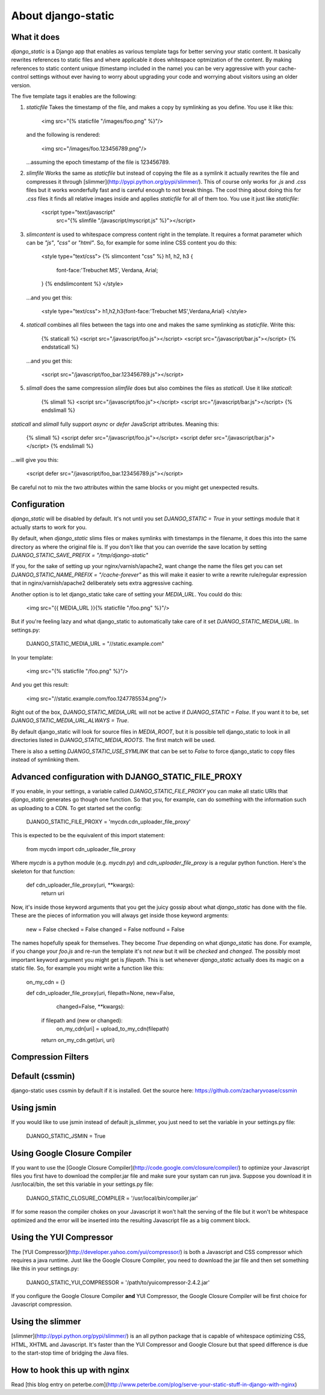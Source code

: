 About django-static
===================

What it does
------------

`django_static` is a Django app that enables as various template tags
for better serving your static content. It basically rewrites
references to static files and where applicable it does whitespace
optmization of the content. By making references to static content
unique (timestamp included in the name) you can be very aggressive
with your cache-control settings without ever having to worry about
upgrading your code and worrying about visitors using an older version.

The five template tags it enables are the following:

1. `staticfile` Takes the timestamp of the file, and makes a copy by
   symlinking as you define. You use it like this:

        <img src="{% staticfile "/images/foo.png" %}"/>

   and the following is rendered:

        <img src="/images/foo.123456789.png"/>

   ...assuming the epoch timestamp of the file is 123456789.

2. `slimfile` Works the same as `staticfile` but instead of copying
   the file as a symlink it actually rewrites the file and compresses
   it through [slimmer](http://pypi.python.org/pypi/slimmer/). This of
   course only works for `.js` and `.css` files but it works
   wonderfully fast and is careful enough to not break things. The
   cool thing about doing this for `.css` files it finds all relative
   images inside and applies `staticfile` for all of them too. You use
   it just like `staticfile`:

        <script type="text/javascript"
          src="{% slimfile "/javascript/myscript.js" %}"></script>

3. `slimcontent` is used to whitespace compress content right in the
   template. It requires a format parameter which can be `"js"`,
   `"css"` or `"html"`. So, for example for some inline CSS content
   you do this:

        <style type="text/css">
        {% slimcontent "css" %}
        h1, h2, h3 {
	    font-face:'Trebuchet MS', Verdana, Arial;
        }
        {% endslimcontent %}
        </style>

   ...and you get this:

        <style type="text/css">
        h1,h2,h3{font-face:'Trebuchet MS',Verdana,Arial}
        </style>

4. `staticall` combines all files between the tags into one and
   makes the same symlinking as `staticfile`. Write this:

        {% staticall %}
        <script src="/javascript/foo.js"></script>
        <script src="/javascript/bar.js"></script>
        {% endstaticall %}

   ...and you get this:

        <script src="/javascript/foo_bar.123456789.js"></script>

5. `slimall` does the same compression `slimfile` does but also
   combines the files as `staticall`. Use it like `staticall`:

        {% slimall %}
        <script src="/javascript/foo.js"></script>
        <script src="/javascript/bar.js"></script>
        {% endslimall %}

`staticall` and `slimall` fully support `async` or `defer`
JavaScript attributes. Meaning this:

        {% slimall %}
        <script defer src="/javascript/foo.js"></script>
        <script defer src="/javascript/bar.js"></script>
        {% endslimall %}

...will give you this:

        <script defer src="/javascript/foo_bar.123456789.js"></script>

Be careful not to mix the two attributes within the same blocks
or you might get unexpected results.

Configuration
-------------

`django_static` will be disabled by default. It's not until you set
`DJANGO_STATIC = True` in your settings module that it actually starts
to work for you.

By default, when `django_static` slims files or makes symlinks with
timestamps in the filename, it does this into the same directory as
where the original file is. If you don't like that you can override
the save location by setting
`DJANGO_STATIC_SAVE_PREFIX = "/tmp/django-static"`

If you, for the sake of setting up your nginx/varnish/apache2, want
change the name the files get you can set
`DJANGO_STATIC_NAME_PREFIX = "/cache-forever"` as this will make it easier
to write a rewrite rule/regular expression that in
nginx/varnish/apache2 deliberately sets extra aggressive caching.

Another option is to let django_static take care of setting your
`MEDIA_URL`. You could do this:

        <img src="{{ MEDIA_URL }}{% staticfile "/foo.png" %}"/>

But if you're feeling lazy and what django_static to automatically
take care of it set `DJANGO_STATIC_MEDIA_URL`. In settings.py:

        DJANGO_STATIC_MEDIA_URL = "//static.example.com"

In your template:

        <img src="{% staticfile "/foo.png" %}"/>

And you get this result:

        <img src="//static.example.com/foo.1247785534.png"/>

Right out of the box, `DJANGO_STATIC_MEDIA_URL` will not be active 
if `DJANGO_STATIC = False`. If you want it to be, set 
`DJANGO_STATIC_MEDIA_URL_ALWAYS = True`.

By default django_static will look for source files in `MEDIA_ROOT`,
but it is possible tell django_static to look in all directories listed
in `DJANGO_STATIC_MEDIA_ROOTS`. The first match will be used.

There is also a setting `DJANGO_STATIC_USE_SYMLINK` that can be set to
`False` to force django_static to copy files instead of symlinking them.


Advanced configuration with DJANGO_STATIC_FILE_PROXY
----------------------------------------------------

If you enable, in your settings, a variable called
`DJANGO_STATIC_FILE_PROXY` you can make all static URIs that
`django_static` generates go though one function. So that you, for
example, can do something with the information such as uploading to a
CDN. To get started set the config:

        DJANGO_STATIC_FILE_PROXY = 'mycdn.cdn_uploader_file_proxy'

This is expected to be the equivalent of this import statement:

        from mycdn import cdn_uploader_file_proxy

Where `mycdn` is a python module (e.g. `mycdn.py`) and
`cdn_uploader_file_proxy` is a regular python function. Here's the
skeleton for that function:

        def cdn_uploader_file_proxy(uri, **kwargs):
            return uri

Now, it's inside those keyword arguments that you get the juicy gossip
about what `django_static` has done with the file. These are the
pieces of information you will always get inside those keyword
argments:

        new = False
        checked = False
        changed = False
        notfound = False

The names hopefully speak for themselves. They become `True` depending
on what `django_static` has done. For example, if you change your
`foo.js` and re-run the template it's not `new` but it will be `checked`
and `changed`. The possibly most important keyword argument you might
get is `filepath`. This is set whenever `django_static` actually does
its magic on a static file. So, for example you might write a function
like this:

        on_my_cdn = {}

        def cdn_uploader_file_proxy(uri, filepath=None, new=False,
                                    changed=False, **kwargs):
            if filepath and (new or changed):
                on_my_cdn[uri] = upload_to_my_cdn(filepath)

            return on_my_cdn.get(uri, uri)


Compression Filters
---------------------------

Default (cssmin)
----------------------------
django-static uses cssmin by default if it is installed.
Get the source here: https://github.com/zacharyvoase/cssmin

Using jsmin
----------------------------
If you would like to use jsmin instead of default js_slimmer, you just need to set
the variable in your settings.py file:

	DJANGO_STATIC_JSMIN = True


Using Google Closure Compiler
-----------------------------

If you want to use the [Google Closure
Compiler](http://code.google.com/closure/compiler/) to optimize your
Javascript files you first have to download the compiler.jar file and
make sure your systam can run java. Suppose you download it in
/usr/local/bin, the set this variable in your settings.py file:

        DJANGO_STATIC_CLOSURE_COMPILER = '/usr/local/bin/compiler.jar'

If for some reason the compiler chokes on your Javascript it won't
halt the serving of the file but it won't be whitespace optimized and
the error will be inserted into the resulting Javascript file as a big
comment block.

Using the YUI Compressor
------------------------

The [YUI Compressor](http://developer.yahoo.com/yui/compressor/) is
both a Javascript and CSS compressor which requires a java runtime.
Just like the Google Closure Compiler, you need to download the jar
file and then set something like this in your settings.py:

        DJANGO_STATIC_YUI_COMPRESSOR = '/path/to/yuicompressor-2.4.2.jar'

If you configure the Google Closure Compiler **and** YUI Compressor,
the Google Closure Compiler will be first choice for Javascript
compression.

Using the slimmer
-----------------

[slimmer](http://pypi.python.org/pypi/slimmer/) is an all python
package that is capable of whitespace optimizing CSS, HTML, XHTML and
Javascript. It's faster than the YUI Compressor and Google Closure but
that speed difference is due to the start-stop time of bridging the
Java files.

How to hook this up with nginx
------------------------------

Read [this blog entry on
peterbe.com](http://www.peterbe.com/plog/serve-your-static-stuff-in-django-with-nginx)



